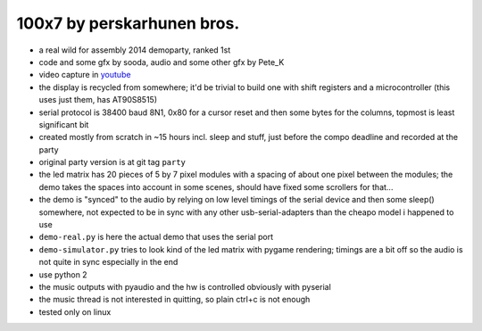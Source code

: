 100x7 by perskarhunen bros.
===========================

* a real wild for assembly 2014 demoparty, ranked 1st
* code and some gfx by sooda, audio and some other gfx by Pete_K
* video capture in youtube_
* the display is recycled from somewhere; it'd be trivial to build one with shift registers and a microcontroller (this uses just them, has AT90S8515)
* serial protocol is 38400 baud 8N1, 0x80 for a cursor reset and then some bytes for the columns, topmost is least significant bit
* created mostly from scratch in ~15 hours incl. sleep and stuff, just before the compo deadline and recorded at the party
* original party version is at git tag ``party``
* the led matrix has 20 pieces of 5 by 7 pixel modules with a spacing of about one pixel between the modules; the demo takes the spaces into account in some scenes, should have fixed some scrollers for that...
* the demo is "synced" to the audio by relying on low level timings of the serial device and then some sleep() somewhere, not expected to be in sync with any other usb-serial-adapters than the cheapo model i happened to use
* ``demo-real.py`` is here the actual demo that uses the serial port
* ``demo-simulator.py`` tries to look kind of the led matrix with pygame rendering; timings are a bit off so the audio is not quite in sync especially in the end
* use python 2
* the music outputs with pyaudio and the hw is controlled obviously with pyserial
* the music thread is not interested in quitting, so plain ctrl+c is not enough
* tested only on linux

.. _youtube: http://www.youtube.com/watch?v=iQPL_22qzdo
